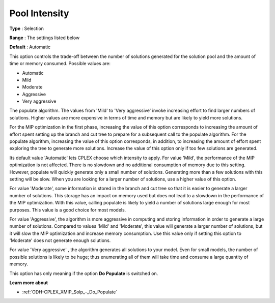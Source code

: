 .. _ODH-CPLEX_XMIP_Solp_-_Pool_Intensity:


Pool Intensity
==============



**Type** :	Selection	

**Range** :	The settings listed below	

**Default** :	Automatic	



This option controls the trade-off between the number of solutions generated for the solution pool and the amount of time or memory consumed. Possible values are:



*	Automatic
*	Mild
*	Moderate
*	Aggressive
*	Very aggressive




The populate algorithm. The values from 'Mild' to 'Very aggressive' invoke increasing effort to find larger numbers of solutions. Higher values are more expensive in terms of time and memory but are likely to yield more solutions.





For the MIP optimization in the first phase, increasing the value of this option corresponds to increasing the amount of effort spent setting up the branch and cut tree to prepare for a subsequent call to the populate algorithm. For the populate algorithm, increasing the value of this option corresponds, in addition, to increasing the amount of effort spent exploring the tree to generate more solutions. Increase the value of this option only if too few solutions are generated.





Its default value 'Automatic' lets CPLEX choose which intensity to apply. For value 'Mild', the performance of the MIP optimization is not affected. There is no slowdown and no additional consumption of memory due to this setting. However, populate will quickly generate only a small number of solutions. Generating more than a few solutions with this setting will be slow. When you are looking for a larger number of solutions, use a higher value of this option.





For value 'Moderate', some information is stored in the branch and cut tree so that it is easier to generate a larger number of solutions. This storage has an impact on memory used but does not lead to a slowdown in the performance of the MIP optimization. With this value, calling populate is likely to yield a number of solutions large enough for most purposes. This value is a good choice for most models.





For value 'Aggressive', the algorithm is more aggressive in computing and storing information in order to generate a large number of solutions. Compared to values 'Mild' and 'Moderate', this value will generate a larger number of solutions, but it will slow the MIP optimization and increase memory consumption. Use this value only if setting this option to 'Moderate' does not generate enough solutions.





For value 'Very aggressive' , the algorithm generates all solutions to your model. Even for small models, the number of possible solutions is likely to be huge; thus enumerating all of them will take time and consume a large quantity of memory.





This option has only meaning if the option **Do Populate**  is switched on.





**Learn more about** 

*	:ref:`ODH-CPLEX_XMIP_Solp_-_Do_Populate`  



